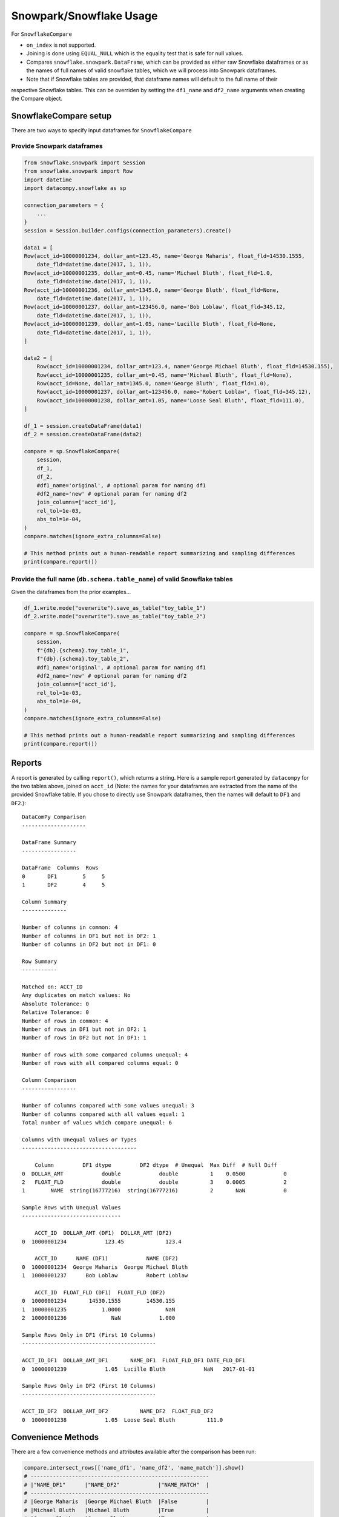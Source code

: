 Snowpark/Snowflake Usage
========================

For ``SnowflakeCompare``

- ``on_index`` is not supported.
- Joining is done using ``EQUAL_NULL`` which is the equality test that is safe for null values.
- Compares ``snowflake.snowpark.DataFrame``, which can be provided as either raw Snowflake dataframes
  or as the names of full names of valid snowflake tables, which we will process into Snowpark dataframes.
- Note that if Snowflake tables are provided, that dataframe names will default to the full name of their
respective Snowflake tables. This can be overriden by setting the ``df1_name`` and ``df2_name`` arguments
when creating the Compare object.


SnowflakeCompare setup
----------------------

There are two ways to specify input dataframes for ``SnowflakeCompare``

Provide Snowpark dataframes
^^^^^^^^^^^^^^^^^^^^^^^^^^^

.. code-block:: python

    from snowflake.snowpark import Session
    from snowflake.snowpark import Row
    import datetime
    import datacompy.snowflake as sp

    connection_parameters = {
        ...
    }
    session = Session.builder.configs(connection_parameters).create()

    data1 = [
    Row(acct_id=10000001234, dollar_amt=123.45, name='George Maharis', float_fld=14530.1555,
        date_fld=datetime.date(2017, 1, 1)),
    Row(acct_id=10000001235, dollar_amt=0.45, name='Michael Bluth', float_fld=1.0,
        date_fld=datetime.date(2017, 1, 1)),
    Row(acct_id=10000001236, dollar_amt=1345.0, name='George Bluth', float_fld=None,
        date_fld=datetime.date(2017, 1, 1)),
    Row(acct_id=10000001237, dollar_amt=123456.0, name='Bob Loblaw', float_fld=345.12,
        date_fld=datetime.date(2017, 1, 1)),
    Row(acct_id=10000001239, dollar_amt=1.05, name='Lucille Bluth', float_fld=None,
        date_fld=datetime.date(2017, 1, 1)),
    ]

    data2 = [
        Row(acct_id=10000001234, dollar_amt=123.4, name='George Michael Bluth', float_fld=14530.155),
        Row(acct_id=10000001235, dollar_amt=0.45, name='Michael Bluth', float_fld=None),
        Row(acct_id=None, dollar_amt=1345.0, name='George Bluth', float_fld=1.0),
        Row(acct_id=10000001237, dollar_amt=123456.0, name='Robert Loblaw', float_fld=345.12),
        Row(acct_id=10000001238, dollar_amt=1.05, name='Loose Seal Bluth', float_fld=111.0),
    ]

    df_1 = session.createDataFrame(data1)
    df_2 = session.createDataFrame(data2)

    compare = sp.SnowflakeCompare(
        session,
        df_1,
        df_2,
        #df1_name='original', # optional param for naming df1
        #df2_name='new' # optional param for naming df2
        join_columns=['acct_id'],
        rel_tol=1e-03,
        abs_tol=1e-04,
    )
    compare.matches(ignore_extra_columns=False)

    # This method prints out a human-readable report summarizing and sampling differences
    print(compare.report())


Provide the full name (``db.schema.table_name``) of valid Snowflake tables
^^^^^^^^^^^^^^^^^^^^^^^^^^^^^^^^^^^^^^^^^^^^^^^^^^^^^^^^^^^^^^^^^^^^^^^^^^
Given the dataframes from the prior examples...

.. code-block:: python

    df_1.write.mode("overwrite").save_as_table("toy_table_1")
    df_2.write.mode("overwrite").save_as_table("toy_table_2")

    compare = sp.SnowflakeCompare(
        session,
        f"{db}.{schema}.toy_table_1",
        f"{db}.{schema}.toy_table_2",
        #df1_name='original', # optional param for naming df1
        #df2_name='new' # optional param for naming df2
        join_columns=['acct_id'],
        rel_tol=1e-03,
        abs_tol=1e-04,
    )
    compare.matches(ignore_extra_columns=False)

    # This method prints out a human-readable report summarizing and sampling differences
    print(compare.report())

Reports
-------

A report is generated by calling ``report()``, which returns a string.
Here is a sample report generated by ``datacompy`` for the two tables above,
joined on ``acct_id`` (Note: the names for your dataframes are extracted from
the name of the provided Snowflake table. If you chose to directly use Snowpark
dataframes, then the names will default to ``DF1`` and ``DF2``.)::

    DataComPy Comparison
    --------------------

    DataFrame Summary
    -----------------

    DataFrame  Columns  Rows
    0       DF1        5     5
    1       DF2        4     5

    Column Summary
    --------------

    Number of columns in common: 4
    Number of columns in DF1 but not in DF2: 1
    Number of columns in DF2 but not in DF1: 0

    Row Summary
    -----------

    Matched on: ACCT_ID
    Any duplicates on match values: No
    Absolute Tolerance: 0
    Relative Tolerance: 0
    Number of rows in common: 4
    Number of rows in DF1 but not in DF2: 1
    Number of rows in DF2 but not in DF1: 1

    Number of rows with some compared columns unequal: 4
    Number of rows with all compared columns equal: 0

    Column Comparison
    -----------------

    Number of columns compared with some values unequal: 3
    Number of columns compared with all values equal: 1
    Total number of values which compare unequal: 6

    Columns with Unequal Values or Types
    ------------------------------------

        Column         DF1 dtype         DF2 dtype  # Unequal  Max Diff  # Null Diff
    0  DOLLAR_AMT            double            double          1    0.0500            0
    2   FLOAT_FLD            double            double          3    0.0005            2
    1        NAME  string(16777216)  string(16777216)          2       NaN            0

    Sample Rows with Unequal Values
    -------------------------------

        ACCT_ID  DOLLAR_AMT (DF1)  DOLLAR_AMT (DF2)
    0  10000001234            123.45             123.4

        ACCT_ID      NAME (DF1)            NAME (DF2)
    0  10000001234  George Maharis  George Michael Bluth
    1  10000001237      Bob Loblaw         Robert Loblaw

        ACCT_ID  FLOAT_FLD (DF1)  FLOAT_FLD (DF2)
    0  10000001234       14530.1555        14530.155
    1  10000001235           1.0000              NaN
    2  10000001236              NaN            1.000

    Sample Rows Only in DF1 (First 10 Columns)
    ------------------------------------------

    ACCT_ID_DF1  DOLLAR_AMT_DF1       NAME_DF1  FLOAT_FLD_DF1 DATE_FLD_DF1
    0  10000001239            1.05  Lucille Bluth            NaN   2017-01-01

    Sample Rows Only in DF2 (First 10 Columns)
    ------------------------------------------

    ACCT_ID_DF2  DOLLAR_AMT_DF2          NAME_DF2  FLOAT_FLD_DF2
    0  10000001238            1.05  Loose Seal Bluth          111.0


Convenience Methods
-------------------

There are a few convenience methods and attributes available after the comparison has been run:

.. code-block:: python

    compare.intersect_rows[['name_df1', 'name_df2', 'name_match']].show()
    # --------------------------------------------------------
    # |"NAME_DF1"      |"NAME_DF2"            |"NAME_MATCH"  |
    # --------------------------------------------------------
    # |George Maharis  |George Michael Bluth  |False         |
    # |Michael Bluth   |Michael Bluth         |True          |
    # |George Bluth    |George Bluth          |True          |
    # |Bob Loblaw      |Robert Loblaw         |False         |
    # --------------------------------------------------------

    compare.df1_unq_rows.show()
    # ---------------------------------------------------------------------------------------
    # |"ACCT_ID_DF1"  |"DOLLAR_AMT_DF1"  |"NAME_DF1"     |"FLOAT_FLD_DF1"  |"DATE_FLD_DF1"  |
    # ---------------------------------------------------------------------------------------
    # |10000001239    |1.05              |Lucille Bluth  |NULL             |2017-01-01      |
    # ---------------------------------------------------------------------------------------

    compare.df2_unq_rows.show()
    # -------------------------------------------------------------------------
    # |"ACCT_ID_DF2"  |"DOLLAR_AMT_DF2"  |"NAME_DF2"        |"FLOAT_FLD_DF2"  |
    # -------------------------------------------------------------------------
    # |10000001238    |1.05              |Loose Seal Bluth  |111.0            |
    # -------------------------------------------------------------------------

    print(compare.intersect_columns())
    # OrderedSet(['acct_id', 'dollar_amt', 'name', 'float_fld'])

    print(compare.df1_unq_columns())
    # OrderedSet(['date_fld'])

    print(compare.df2_unq_columns())
    # OrderedSet()


Duplicate rows
--------------

Datacompy will try to handle rows that are duplicate in the join columns.  It does this behind the
scenes by generating a unique ID within each unique group of the join columns.  For example, if you
have two dataframes you're trying to join on acct_id:

=========== ================
acct_id     name
=========== ================
1           George Maharis
1           Michael Bluth
2           George Bluth
=========== ================

=========== ================
acct_id     name
=========== ================
1           George Maharis
1           Michael Bluth
1           Tony Wonder
2           George Bluth
=========== ================

Datacompy will generate a unique temporary ID for joining:

=========== ================ ========
acct_id     name             temp_id
=========== ================ ========
1           George Maharis   0
1           Michael Bluth    1
2           George Bluth     0
=========== ================ ========

=========== ================ ========
acct_id     name             temp_id
=========== ================ ========
1           George Maharis   0
1           Michael Bluth    1
1           Tony Wonder      2
2           George Bluth     0
=========== ================ ========

And then merge the two dataframes on a combination of the join_columns you specified and the temporary
ID, before dropping the temp_id again.  So the first two rows in the first dataframe will match the
first two rows in the second dataframe, and the third row in the second dataframe will be recognized
as uniquely in the second.

Additional considerations
-------------------------

- It is strongly recommended against joining on float columns or any column with floating point precision.
  Columns joining tables are compared on the basis of an exact comparison, therefore if the values
  comparing your float columns are not exact, you will likely get unexpected results.
- Case-sensitive columns are only partially supported. We essentially treat case-sensitive columns as
  if they are case-insensitive. Therefore you may use case-sensitive columns as long as you don't have several
  columns with the same name differentiated only be case sensitivity.
